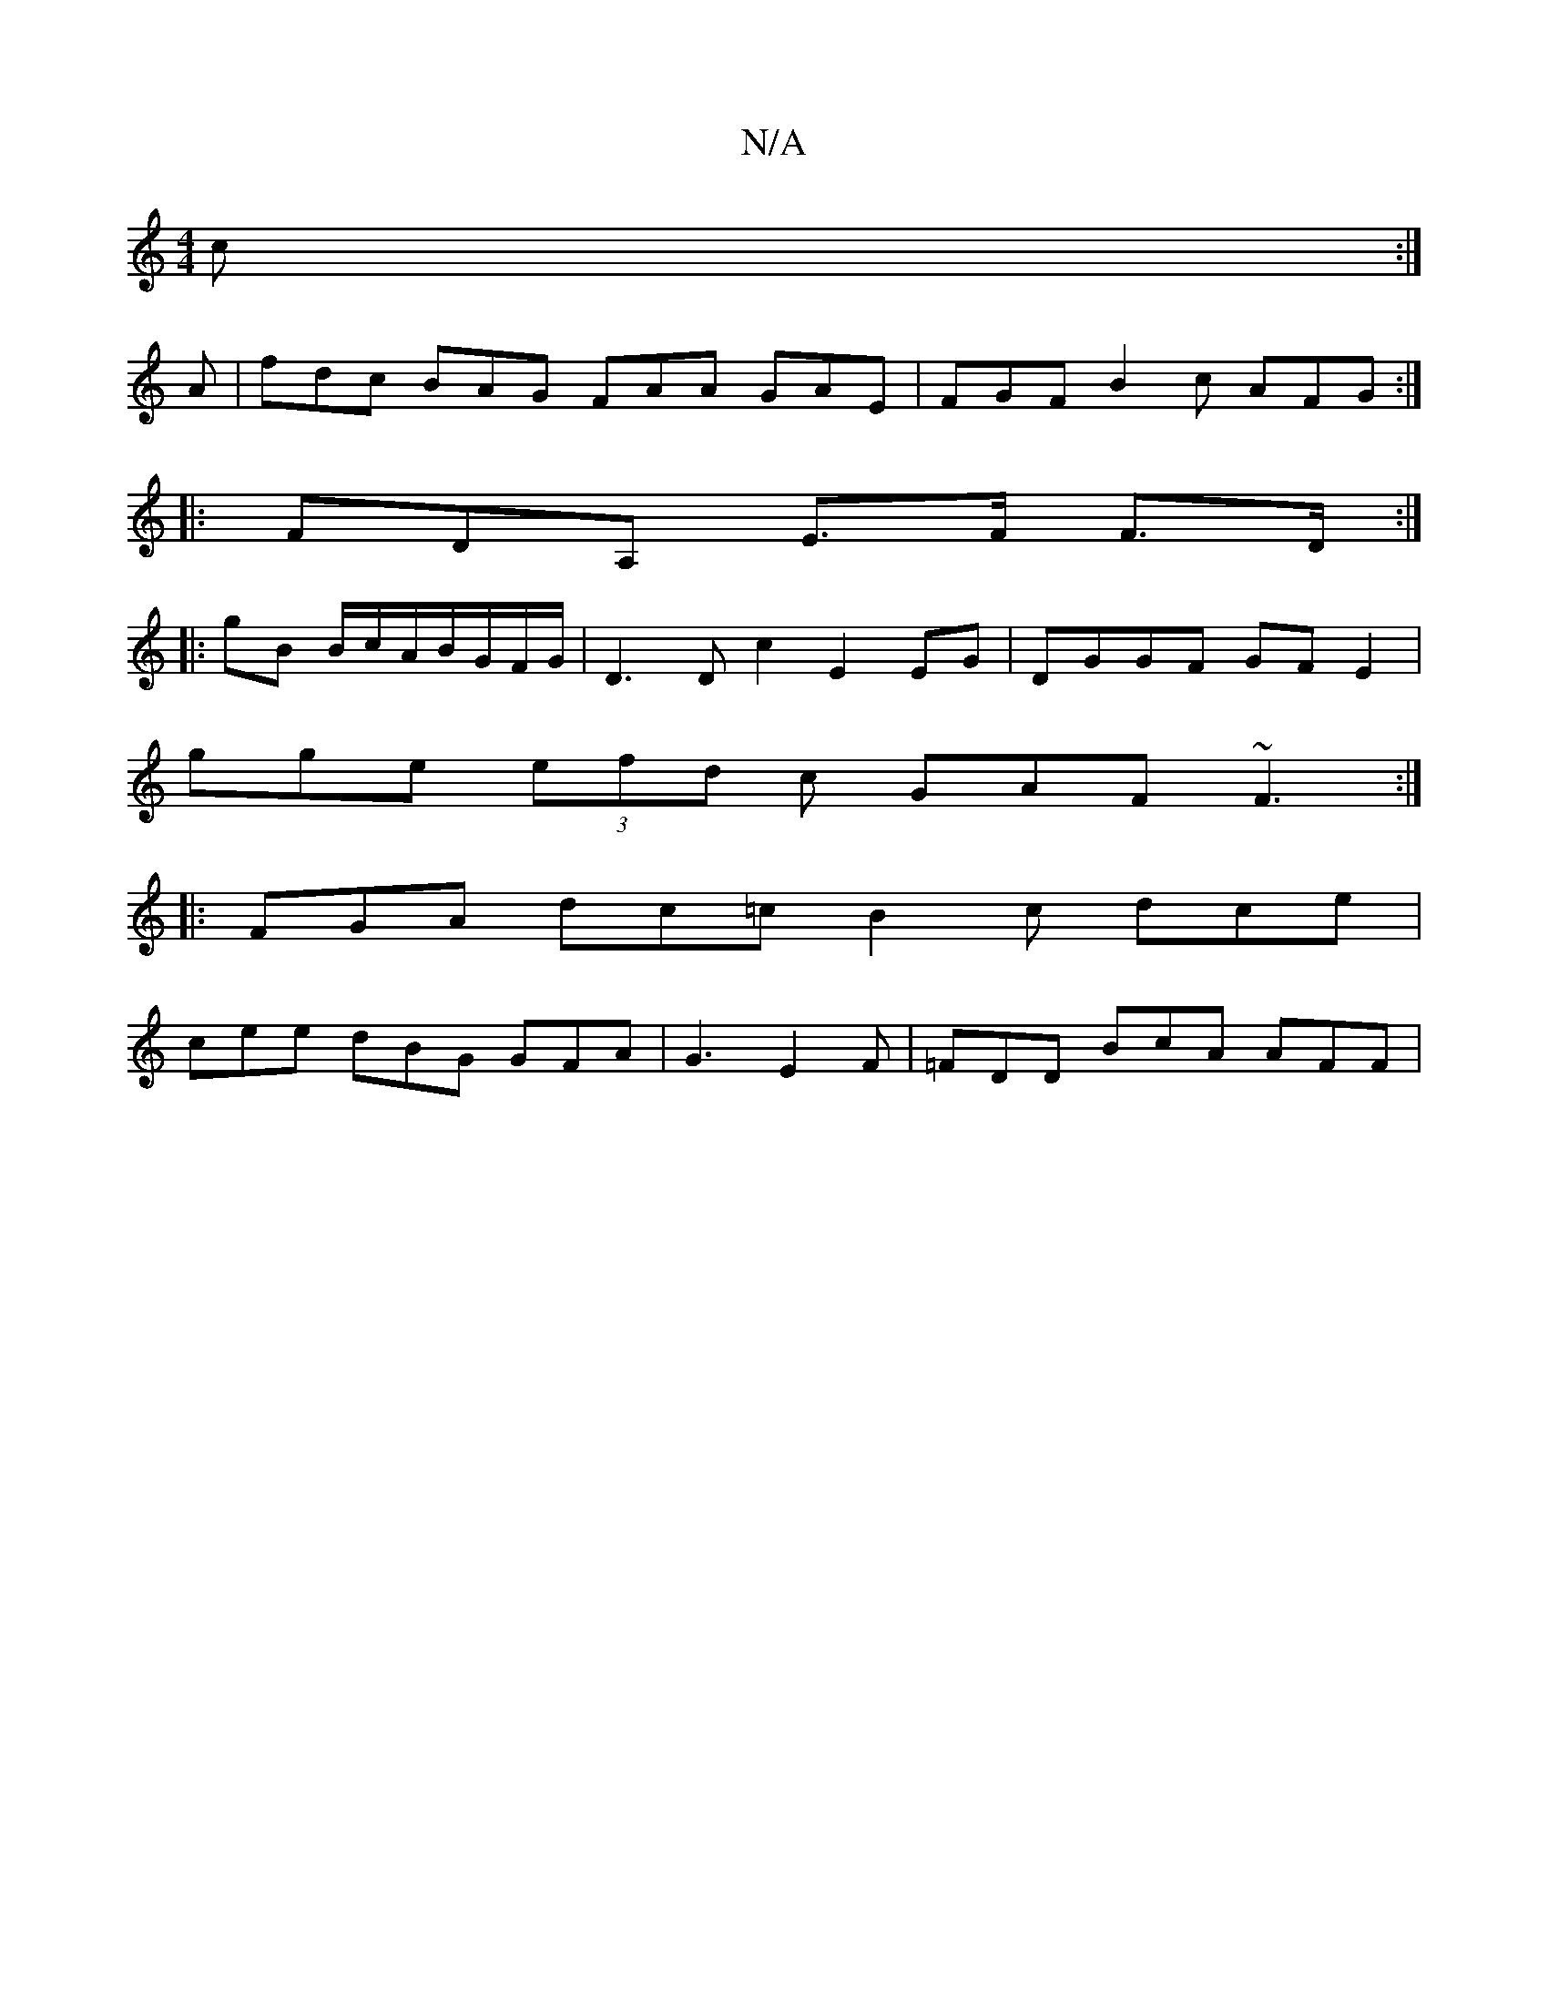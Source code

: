 X:1
T:N/A
M:4/4
R:N/A
K:Cmajor
c :|
A | fdc BAG FAA GAE|FGF B2c AFG :|
|:FDA, E>F F>D :|
|:gB B/c/A/B/G/F/G/ | D3 D c2 E2 EG|DGGF GFE2 |
gge (3efd c GAF ~F3 :|
|:FGA dc=c B2 c dce |
cee dBG GFA|G3 E2F|=FDD BcA AFF |

Bec cBA AAc dc